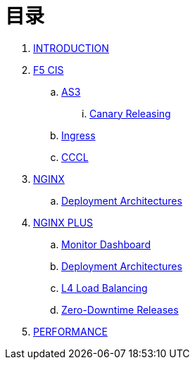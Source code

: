 = 目录

. link:README.adoc[INTRODUCTION]
. link:f5-cis/README.adoc[F5 CIS]
.. link:f5-cis/as3/README.adoc[AS3]
... link:f5-cis/as3/canary/README.adoc[Canary Releasing]
.. link:f5-cis/ingress/README.adoc[Ingress]
.. link:f5-cis/cccl/README.adoc[CCCL]
. link:nginx-ingress/README.adoc[NGINX]
.. link:nginx-ingress/bigip/README.adoc[Deployment Architectures]
. link:nginx-plus-ingress/README.adoc[NGINX PLUS]
.. link:nginx-plus-ingress/monitor/dashboard.adoc[Monitor Dashboard]
.. link:nginx-plus-ingress/bigip/README.adoc[Deployment Architectures]
.. link:nginx-plus-ingress/l4-lb/README.adoc[L4 Load Balancing]
.. link:nginx-plus-ingress/release/README.adoc[Zero-Downtime Releases]
. link:performance/README.adoc[PERFORMANCE]

